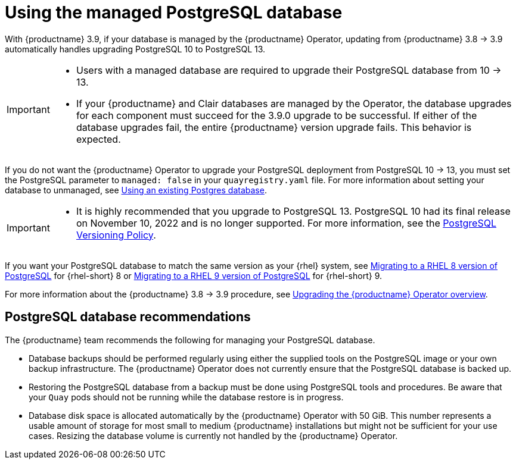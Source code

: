 :_mod-docs-content-type: CONCEPT
[id="operator-managed-postgres"]
= Using the managed PostgreSQL database

With {productname} 3.9, if your database is managed by the {productname} Operator, updating from {productname} 3.8 -> 3.9 automatically handles upgrading PostgreSQL 10 to PostgreSQL 13.

[IMPORTANT]
====
* Users with a managed database are required to upgrade their PostgreSQL database from 10 -> 13.
* If your {productname} and Clair databases are managed by the Operator, the database upgrades for each component must succeed for the 3.9.0 upgrade to be successful. If either of the database upgrades fail, the entire {productname} version upgrade fails. This behavior is expected. 
====

If you do not want the {productname} Operator to upgrade your PostgreSQL deployment from PostgreSQL 10 -> 13, you must set the PostgreSQL parameter to `managed: false` in your `quayregistry.yaml` file. For more information about setting your database to unmanaged, see link:https://access.redhat.com/documentation/en-us/red_hat_quay/{producty}/html-single/configure_red_hat_quay/index#operator-unmanaged-postgres[Using an existing Postgres database].

[IMPORTANT]
====
* It is highly recommended that you upgrade to PostgreSQL 13. PostgreSQL 10 had its final release on November 10, 2022 and is no longer supported. For more information, see the link:https://www.postgresql.org/support/versioning/[PostgreSQL Versioning Policy]. 

====

If you want your PostgreSQL database to match the same version as your {rhel} system, see link:https://access.redhat.com/documentation/en-us/red_hat_enterprise_linux/8/html/deploying_different_types_of_servers/using-databases#migrating-to-a-rhel-8-version-of-postgresql_using-postgresql[Migrating to a RHEL 8 version of PostgreSQL] for {rhel-short} 8 or link:https://access.redhat.com/documentation/en-us/red_hat_enterprise_linux/9/html/configuring_and_using_database_servers/using-postgresql_configuring-and-using-database-servers#migrating-to-a-rhel-9-version-of-postgresql_using-postgresql[Migrating to a RHEL 9 version of PostgreSQL] for {rhel-short} 9. 

For more information about the {productname} 3.8 -> 3.9 procedure, see link:https://access.redhat.com/documentation/en-us/red_hat_quay/3.9/html-single/upgrade_red_hat_quay/index#operator-upgrade[Upgrading the {productname} Operator overview].

[id="operator-managed-postgres-recommendations"]
== PostgreSQL database recommendations

The {productname} team recommends the following for managing your PostgreSQL database. 

* Database backups should be performed regularly using either the supplied tools on the PostgreSQL image or your own backup infrastructure. The {productname} Operator does not currently ensure that the PostgreSQL database is backed up.

* Restoring the PostgreSQL database from a backup must be done using PostgreSQL tools and procedures. Be aware that your `Quay` pods should not be running while the database restore is in progress.

* Database disk space is allocated automatically by the {productname} Operator with 50 GiB. This number represents a usable amount of storage for most small to medium {productname} installations but might not be sufficient for your use cases. Resizing the database volume is currently not handled by the {productname} Operator.